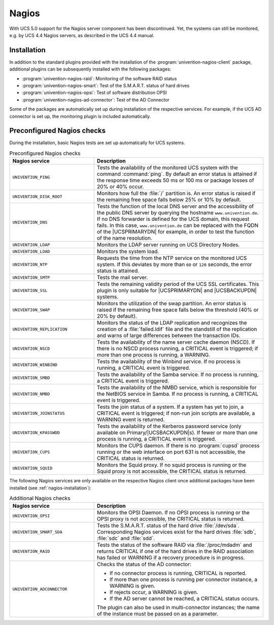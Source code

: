 .. SPDX-FileCopyrightText: 2021-2024 Univention GmbH
..
.. SPDX-License-Identifier: AGPL-3.0-only

.. _nagios-general:

Nagios
======

With UCS 5.0 support for the Nagios server component has been
discontinued. Yet, the systems can still be monitored, e.g. by UCS 4.4
Nagios servers, as described in the UCS 4.4 manual.

.. _nagios-installation:

Installation
------------

In addition to the standard plugins provided with the installation of
the :program:`univention-nagios-client` package, additional
plugins can be subsequently installed with the following packages:

* :program:`univention-nagios-raid`: Monitoring of the software RAID status

* :program:`univention-nagios-smart`: Test of the S.M.A.R.T. status of hard
  drives

* :program:`univention-nagios-opsi`: Test of software distribution OPSI

* :program:`univention-nagios-ad-connector`: Test of the AD Connector

Some of the packages are automatically set up during installation of the
respective services. For example, if the UCS AD connector is set up, the
monitoring plugin is included automatically.

.. _nagios-preconfigured-checks:

Preconfigured Nagios checks
---------------------------

During the installation, basic Nagios tests are set up automatically for
UCS systems.

.. list-table:: Preconfigured Nagios checks
   :header-rows: 1
   :widths: 4 8

   * - Nagios service
     - Description

   * - ``UNIVENTION_PING``
     - Tests the availability of the monitored UCS system with the command
       :command:`ping`. By default an error status is attained if the response
       time exceeds 50 ms or 100 ms or package losses of 20% or 40%
       occur.

   * - ``UNIVENTION_DISK_ROOT``
     - Monitors how full the :file:`/` partition is. An error status is raised
       if the remaining free space falls below 25% or 10% by default.

   * - ``UNIVENTION_DNS``
     - Tests the function of the local DNS server and the accessibility of the
       public DNS server by querying the hostname ``www.univention.de``. If no
       DNS forwarder is defined for the UCS domain, this request fails. In this
       case, ``www.univention.de`` can be replaced with the FQDN of the
       |UCSPRIMARYDN| for example, in order to test the function of the name
       resolution.

   * - ``UNIVENTION_LDAP``
     - Monitors the LDAP server running on UCS Directory Nodes.

   * - ``UNIVENTION_LOAD``
     - Monitors the system load.

   * - ``UNIVENTION_NTP``
     - Requests the time from the NTP service on the monitored UCS system. If
       this deviates by more than ``60`` or ``120`` seconds, the error status is
       attained.

   * - ``UNIVENTION_SMTP``
     - Tests the mail server.

   * - ``UNIVENTION_SSL``
     - Tests the remaining validity period of the UCS SSL certificates. This
       plugin is only suitable for |UCSPRIMARYDN| and |UCSBACKUPDN| systems.

   * - ``UNIVENTION_SWAP``
     - Monitors the utilization of the swap partition. An error status is raised
       if the remaining free space falls below the threshold (40% or 20% by
       default).

   * - ``UNIVENTION_REPLICATION``
     - Monitors the status of the LDAP replication and recognizes the creation
       of a :file:`failed.ldif` file and the standstill of the replication and
       warns of large differences between the transaction IDs.


   * - ``UNIVENTION_NSCD``
     - Tests the availability of the name server cache daemon (NSCD). If there
       is no NSCD process running, a CRITICAL event is triggered; if more than
       one process is running, a WARNING.

   * - ``UNIVENTION_WINBIND``
     - Tests the availability of the Winbind service. If no process is running,
       a CRITICAL event is triggered.

   * - ``UNIVENTION_SMBD``
     - Tests the availability of the Samba service. If no process is running, a
       CRITICAL event is triggered.

   * - ``UNIVENTION_NMBD``
     - Tests the availability of the NMBD service, which is responsible for the
       NetBIOS service in Samba. If no process is running, a CRITICAL event is
       triggered.

   * - ``UNIVENTION_JOINSTATUS``
     - Tests the join status of a system. If a system has yet to join, a
       CRITICAL event is triggered; if non-run join scripts are available, a
       WARNING event is returned.

   * - ``UNIVENTION_KPASSWDD``
     - Tests the availability of the Kerberos password service (only available
       on Primary/|UCSBACKUPDN|\ s). If fewer or more than one process is running,
       a CRITICAL event is triggered.

   * - ``UNIVENTION_CUPS``
     - Monitors the CUPS daemon. If there is no :program:`cupsd` process running
       or the web interface on port 631 is not accessible, the CRITICAL status
       is returned.

   * - ``UNIVENTION_SQUID``
     - Monitors the Squid proxy. If no squid process is running or the Squid
       proxy is not accessible, the CRITICAL status is returned.

The following Nagios services are only available on the respective Nagios client
once additional packages have been installed (see :ref:`nagios-installation`):


.. list-table:: Additional Nagios checks
   :header-rows: 1
   :widths: 4 8

   * - Nagios service
     - Description

   * - ``UNIVENTION_OPSI``
     - Monitors the OPSI Daemon. If no OPSI process is running or the OPSI proxy
       is not accessible, the CRITICAL status is returned.

   * - ``UNIVENTION_SMART_SDA``
     - Tests the S.M.A.R.T. status of the hard drive :file:`/dev/sda`.
       Corresponding Nagios services exist for the hard drives :file:`sdb`,
       :file:`sdc` and :file:`sdd`.

   * - ``UNIVENTION_RAID``
     - Tests the status of the software RAID via :file:`/proc/mdadm` and returns
       CRITICAL if one of the hard drives in the RAID association has failed or
       WARNING if a recovery procedure is in progress.

   * - ``UNIVENTION_ADCONNECTOR``
     - Checks the status of the AD connector:

       * If no connector process is running, CRITICAL is reported.
       * If more than one process is running per connector instance, a WARNING is given.
       * If rejects occur, a WARNING is given.
       * If the AD server cannot be reached, a CRITICAL status occurs.

       The plugin can also be used in multi-connector instances; the name of the
       instance must be passed on as a parameter.
